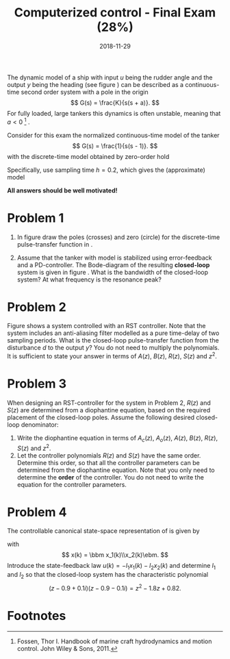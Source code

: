 #+OPTIONS: toc:nil num:nil
#+LaTeX_CLASS: koma-article 
#+LaTeX_HEADER: \usepackage{khpreamble}
#+LaTeX_HEADER: \newcommand{\tustin}{\frac{2}{h}\frac{z-1}{z+1}}

#+title: Computerized control - Final Exam (28%)
#+date: 2018-11-29

The dynamic model of a ship with input $u$ being the rudder angle and the output $y$ being the heading (see figure \ref{fig:tanker}) can be described as a continuous-time second order system with a pole in the origin
\[ G(s) = \frac{K}{s(s + a)}. \]
For fully loaded, large tankers this dynamics is often unstable, meaning that $a<0$ [fn:1] .  
\begin{figure}[h]
\begin{center}
\includegraphics[]{tanker}
\caption{Heading of a ship controlled by rudder input.}
\label{fig:tanker}
\end{center}
\end{figure}

Consider for this exam the normalized continuous-time model of the tanker
\[ G(s) = \frac{1}{s(s - 1)}. \]
with the discrete-time model obtained by zero-order hold
\begin{equation*}
 H(z) = \frac{(-1+\mexp{h} -h)z + 1 - (1-h)\mexp{h}}{(z-1)(z-\mexp{h})}.
\end{equation*}
Specifically, use sampling time $h=0.2$, which gives the (approximate) model
\begin{equation}
 H(z) = \frac{0.02z + 0.02}{(z-1)(z-1.2)} = \frac{0.02z + 0.02}{z^2-2.2z+1.2}.
\label{eq:model}
\end{equation}

*All answers should be well motivated!*

* Problem 1
1. In figure \ref{fig:complex-plane} draw the poles (crosses) and zero (circle) for the  discrete-time pulse-transfer function in \eqref{eq:model}.
   \begin{figure}[h]
   \begin{center}
   \includegraphics[]{complex-plane}
   \caption{Problem 1: Plot the poles and zeros of the discrete-time system.}
   \label{fig:complex-plane}
   \end{center}
   \end{figure}
2. Assume that the tanker with model \eqref{eq:model} is stabilized using error-feedback and a PD-controller. The  Bode-diagram of the resulting *closed-loop* system is  given in figure \ref{fig:bode}. What is the bandwidth of the closed-loop system? At what frequency is the resonance peak? 
   \begin{figure}[h]
   \begin{center}
   \includegraphics[]{bode-closed}
   \caption{Problem 1: Bode diagram of closed-loop system with PD-control}
   \label{fig:bode}
   \end{center}
   \end{figure}

* Problem 2
Figure \ref{fig:rst} shows a system controlled with an RST controller. Note that the system includes an anti-aliasing filter modelled as a pure time-delay of two sampling periods. What is the closed-loop pulse-transfer function from the disturbance $d$ to the output $y$? You do not need to multiply the polynomials. It is sufficient to state your answer in terms of $A(z)$, $B(z)$, $R(z)$, $S(z)$ and $z^2$.
   \begin{figure}[h]
   \begin{center}
   \includegraphics[]{rst-anti-aliasing}
   \caption{Problem 2: Two-degree-of-freedom controller with anti-aliasing filter.}
   \label{fig:rst}
   \end{center}
   \end{figure}


* Problem 3
When designing an RST-controller for the system in Problem 2, $R(z)$ and $S(z)$ are determined from a diophantine equation, based on the required placement of the closed-loop poles. Assume the following desired closed-loop denominator:
\begin{equation}
A_{cl} = \underbrace{(z-p_1)(z-p_2)z^2}_{A_c}\underbrace{(z-p_3)^3}_{A_o}
\end{equation}
1. Write the diophantine equation in terms of $A_c(z)$, $A_o(z)$, $A(z)$, $B(z)$, $R(z)$, $S(z)$ and $z^2$. 
2. Let the controller polynomials $R(z)$ and $S(z)$ have the same order. Determine this order, so that all the controller parameters can be determined from the diophantine equation. Note that you only need to determine the *order* of the controller. You do not need to write the equation for the controller parameters.

* Problem 4
The controllable canonical state-space representation of \eqref{eq:model} is given by
\begin{equation}
\begin{split}
x(k+1) &= \bbm 2.2 & -1.2\\1 & 0\ebm \x(k) + \bbm 1\\0\ebm u(k)\\
y(k) &= \bbm 0.02 & 0.02 \ebm x(k),
\end{split}
\end{equation}
with 
\[ x(k) = \bbm x_1(k)\\x_2(k)\ebm. \]
Introduce the state-feedback law $u(k) = -l_1x_1(k) -l_2x_2(k)$ and determine $l_1$ and $l_2$ so that the closed-loop system has the characteristic polynomial
\[ (z-0.9+0.1i)(z-0.9-0.1i) = z^2 -1.8z + 0.82. \]

* Solution							   :noexport:
** Problem 1
1. Poles and zeros
   \begin{center}
   \includegraphics[]{complex-plane-sol-final}
   \end{center}
2. Bandwidth and resonance
   \begin{center}
   \includegraphics[]{bode-closed-sol}
   \end{center}

** Problem 2
   To compute the pulse-transfer function from $d$ to $y$, assume $u_c=0$. We get
   \begin{equation*}
   \begin{split}
   Y &= D + \frac{B}{A} U = D - \frac{B}{A}\frac{S}{R}\frac{1}{z^2} Y\\
   Y + \frac{BS}{ARz^2} Y &= D\\
   Y &= \frac{1}{1 + \frac{BS}{ARz^2}} D\\
    &= \frac{A(z)R(z)z^2}{A(z)R(z)z^2 + B(z)S(z)} D
   \end{split}
   \end{equation*}

** Problem 3
   1. The diophantine equation becomes
      \[ A(z)R(z)z^2 + B(z)S(z) = A_c(z)A_o(z) \]
   2. The right hand side of the diophantine equation has order 7, hence the left hand side must have the same order. Since $A(z)z^2$ has order 4, then $R(z)$ must have order 3. We choose $R(z)$ and $S(z)$ to have the same order (which is a smart choice because then the pulse-transfer function of the controller does not introduce a time-delay), we get
      \[ \frac{S(z)}{R(z)} = \frac{s_0z^3 + s_1z^2 + s_2z + s_3}{z^3+r_1z^2 + r_2z + r_3} \]
      which has 7 parameters. The diophantine equation gives 7 equations to determine uniquely the 7 control parameters. Note that the terms $A(z)R(z)z^2$ and $B(z)S(z)$ do *not* have to have the same order.

** Problem 4
   With the control law we get the closed-loop system 
   \begin{equation*}
   \begin{split}
    x(k+1) &= \bbm 2.2 & -1.2\\1 & 0\ebm x(k) - \bbm l_1 & l_2\\ 0 & 0 \ebm x(k)\\
           &= \bbm 2.2-l_1 & -1.2-l_2\\1 & 0\ebm x(k)
   \end{split}
   \end{equation*}
   which is also on controllable canonical form. Thus we can immediately write the characteristic polynomial of the closed-loop system as 
   \[ z^2 + (-2.2+l_1)z + (1.2 + l_2). \]
   It is also straight-forward to write the characteristic polynomial using the formula
   \begin{equation*}
   \begin{split}
   \det \left( zI - \bbm 2.2-l_1 & -1.2-l_2\\1 & 0\ebm \right) 
           &= \det \bbm z -2.2+l_1 & 1.2+l_2\\-1 & z\ebm\\
	   &= (z-2.2+l_1)z + (1.2+l_2) = z^2 + (-2.2+l_1)z + (1.2+l_2).
   \end{split}
   \end{equation*}

   Comparing coefficients with the desired characteristic polynomial 
   \[ z^2 -1.8 + 0.82 \] gives the solution
   \begin{align*}
   l_1 &= -1.8 + 2.2 = 0.4\\
   l_2 &= 0.82 - 1.2 = - 0.38
   \end{align*}

   With \[ m_0 = \frac{A_c(1)}{B(1)} = \frac{1-1.8+0.82}{0.02+ 0.02} = 0.5 \]
   and 
   \[ u = -Lx + m_0u_c, \]
   the Bode-diagram of the closed-loop system becomes
   \begin{center}
   \includegraphics{bode-statefb-closed-sol}
   \end{center}


* Footnotes

[fn:1] Fossen, Thor I. Handbook of marine craft hydrodynamics and motion control. John Wiley & Sons, 2011.

